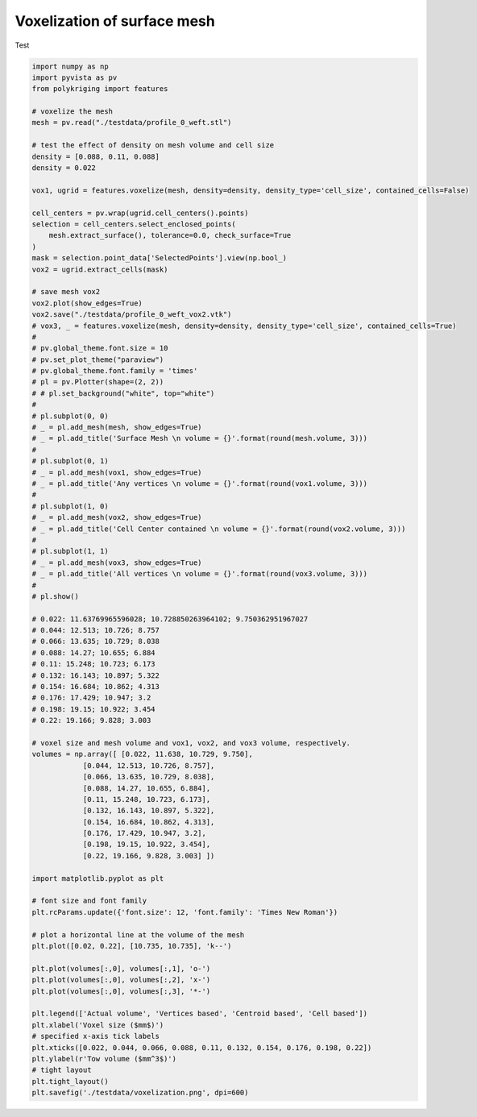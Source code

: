 
.. DO NOT EDIT.
.. THIS FILE WAS AUTOMATICALLY GENERATED BY SPHINX-GALLERY.
.. TO MAKE CHANGES, EDIT THE SOURCE PYTHON FILE:
.. "source\test\voxelization.py"
.. LINE NUMBERS ARE GIVEN BELOW.

.. only:: html

    .. note::
        :class: sphx-glr-download-link-note

        Click :ref:`here <sphx_glr_download_source_test_voxelization.py>`
        to download the full example code

.. rst-class:: sphx-glr-example-title

.. _sphx_glr_source_test_voxelization.py:


Voxelization of surface mesh
====================

Test

.. GENERATED FROM PYTHON SOURCE LINES 8-100

.. code-block:: default


    import numpy as np
    import pyvista as pv
    from polykriging import features

    # voxelize the mesh
    mesh = pv.read("./testdata/profile_0_weft.stl")

    # test the effect of density on mesh volume and cell size
    density = [0.088, 0.11, 0.088]
    density = 0.022

    vox1, ugrid = features.voxelize(mesh, density=density, density_type='cell_size', contained_cells=False)

    cell_centers = pv.wrap(ugrid.cell_centers().points)
    selection = cell_centers.select_enclosed_points(
        mesh.extract_surface(), tolerance=0.0, check_surface=True
    )
    mask = selection.point_data['SelectedPoints'].view(np.bool_)
    vox2 = ugrid.extract_cells(mask)

    # save mesh vox2
    vox2.plot(show_edges=True)
    vox2.save("./testdata/profile_0_weft_vox2.vtk")
    # vox3, _ = features.voxelize(mesh, density=density, density_type='cell_size', contained_cells=True)
    #
    # pv.global_theme.font.size = 10
    # pv.set_plot_theme("paraview")
    # pv.global_theme.font.family = 'times'
    # pl = pv.Plotter(shape=(2, 2))
    # # pl.set_background("white", top="white")
    #
    # pl.subplot(0, 0)
    # _ = pl.add_mesh(mesh, show_edges=True)
    # _ = pl.add_title('Surface Mesh \n volume = {}'.format(round(mesh.volume, 3)))
    #
    # pl.subplot(0, 1)
    # _ = pl.add_mesh(vox1, show_edges=True)
    # _ = pl.add_title('Any vertices \n volume = {}'.format(round(vox1.volume, 3)))
    #
    # pl.subplot(1, 0)
    # _ = pl.add_mesh(vox2, show_edges=True)
    # _ = pl.add_title('Cell Center contained \n volume = {}'.format(round(vox2.volume, 3)))
    #
    # pl.subplot(1, 1)
    # _ = pl.add_mesh(vox3, show_edges=True)
    # _ = pl.add_title('All vertices \n volume = {}'.format(round(vox3.volume, 3)))
    #
    # pl.show()

    # 0.022: 11.63769965596028; 10.728850263964102; 9.750362951967027
    # 0.044: 12.513; 10.726; 8.757
    # 0.066: 13.635; 10.729; 8.038
    # 0.088: 14.27; 10.655; 6.884
    # 0.11: 15.248; 10.723; 6.173
    # 0.132: 16.143; 10.897; 5.322
    # 0.154: 16.684; 10.862; 4.313
    # 0.176: 17.429; 10.947; 3.2
    # 0.198: 19.15; 10.922; 3.454
    # 0.22: 19.166; 9.828; 3.003

    # voxel size and mesh volume and vox1, vox2, and vox3 volume, respectively.
    volumes = np.array([ [0.022, 11.638, 10.729, 9.750],
                [0.044, 12.513, 10.726, 8.757],
                [0.066, 13.635, 10.729, 8.038],
                [0.088, 14.27, 10.655, 6.884],
                [0.11, 15.248, 10.723, 6.173],
                [0.132, 16.143, 10.897, 5.322],
                [0.154, 16.684, 10.862, 4.313],
                [0.176, 17.429, 10.947, 3.2],
                [0.198, 19.15, 10.922, 3.454],
                [0.22, 19.166, 9.828, 3.003] ])

    import matplotlib.pyplot as plt

    # font size and font family
    plt.rcParams.update({'font.size': 12, 'font.family': 'Times New Roman'})

    # plot a horizontal line at the volume of the mesh
    plt.plot([0.02, 0.22], [10.735, 10.735], 'k--')

    plt.plot(volumes[:,0], volumes[:,1], 'o-')
    plt.plot(volumes[:,0], volumes[:,2], 'x-')
    plt.plot(volumes[:,0], volumes[:,3], '*-')

    plt.legend(['Actual volume', 'Vertices based', 'Centroid based', 'Cell based'])
    plt.xlabel('Voxel size ($mm$)')
    # specified x-axis tick labels
    plt.xticks([0.022, 0.044, 0.066, 0.088, 0.11, 0.132, 0.154, 0.176, 0.198, 0.22])
    plt.ylabel(r'Tow volume ($mm^3$)')
    # tight layout
    plt.tight_layout()
    plt.savefig('./testdata/voxelization.png', dpi=600)

.. rst-class:: sphx-glr-timing

   **Total running time of the script:** ( 0 minutes  0.000 seconds)


.. _sphx_glr_download_source_test_voxelization.py:

.. only:: html

  .. container:: sphx-glr-footer sphx-glr-footer-example


    .. container:: sphx-glr-download sphx-glr-download-python

      :download:`Download Python source code: voxelization.py <voxelization.py>`

    .. container:: sphx-glr-download sphx-glr-download-jupyter

      :download:`Download Jupyter notebook: voxelization.ipynb <voxelization.ipynb>`


.. only:: html

 .. rst-class:: sphx-glr-signature

    `Gallery generated by Sphinx-Gallery <https://sphinx-gallery.github.io>`_
